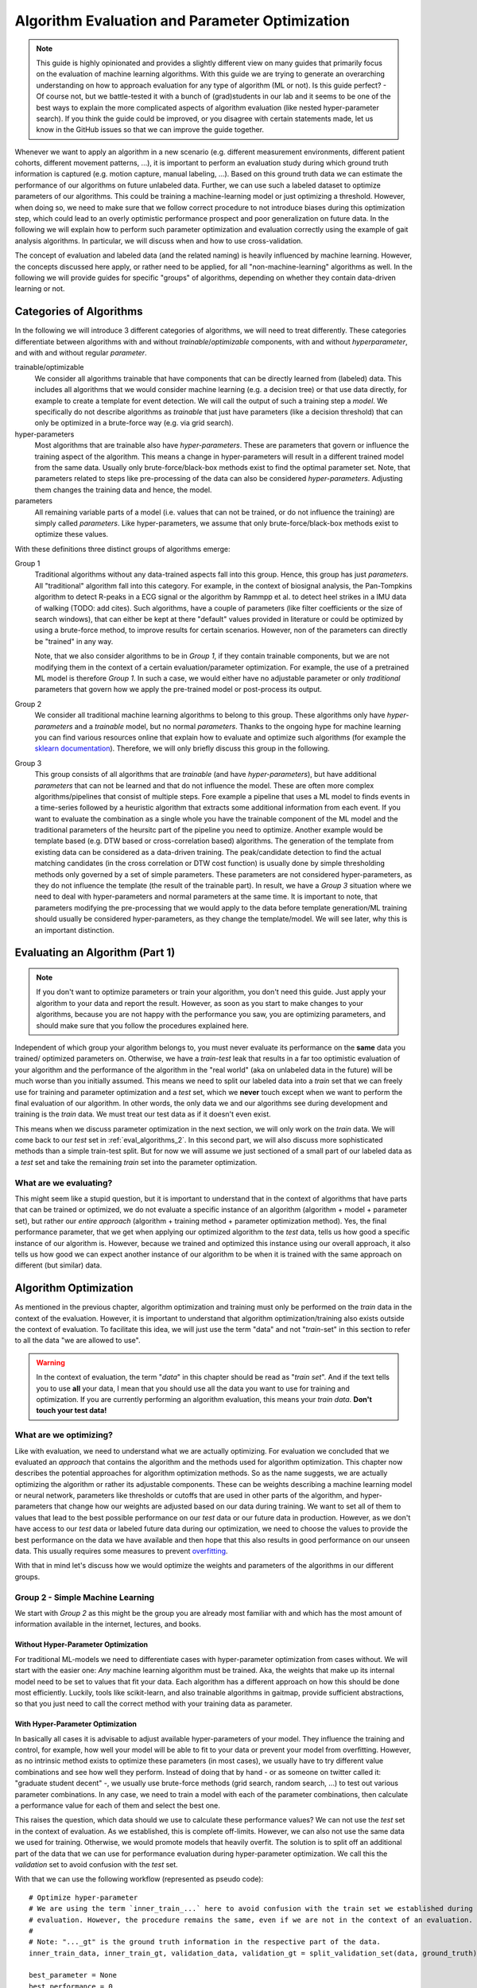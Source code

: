 .. _algorithm_evaluation:

===============================================
Algorithm Evaluation and Parameter Optimization
===============================================

.. note:: This guide is highly opinionated and provides a slightly different view on many guides that primarily focus
          on the evaluation of machine learning algorithms.
          With this guide we are trying to generate an overarching understanding on how to approach evaluation
          for any type of algorithm (ML or not).
          Is this guide perfect? - Of course not, but we battle-tested it with a bunch of (grad)students in our lab and
          it seems to be one of the best ways to explain the more complicated aspects of algorithm evaluation (like
          nested hyper-parameter search). If you think the guide could be improved, or you disagree with certain
          statements made, let us know in the GitHub issues so that we can improve the guide together.

Whenever we want to apply an algorithm in a new scenario (e.g. different measurement environments, different patient
cohorts, different movement patterns, ...), it is important to perform an evaluation study during which ground truth
information is captured (e.g. motion capture, manual labeling, ...).
Based on this ground truth data we can estimate the performance of our algorithms on future unlabeled data.
Further, we can use such a labeled dataset to optimize parameters of our algorithms.
This could be training a machine-learning model or just optimizing a threshold.
However, when doing so, we need to make sure that we follow correct procedure to not introduce biases during this
optimization step, which could lead to an overly optimistic performance prospect and poor generalization on future data.
In the following we will explain how to perform such parameter optimization and evaluation correctly using the example
of gait analysis algorithms.
In particular, we will discuss when and how to use cross-validation.

The concept of evaluation and labeled data (and the related naming) is heavily influenced by machine learning.
However, the concepts discussed here apply, or rather need to be applied, for all "non-machine-learning" algorithms
as well.
In the following we will provide guides for specific "groups" of algorithms, depending on whether they contain
data-driven learning or not.

Categories of Algorithms
========================

In the following we will introduce 3 different categories of algorithms, we will need to treat differently.
These categories differentiate between algorithms with and without *trainable*/*optimizable* components, with and
without *hyperparameter*, and with and without regular *parameter*.

trainable/optimizable
    We consider all algorithms trainable that have components that can be directly learned from (labeled) data.
    This includes all algorithms that we would consider machine learning (e.g. a decision tree) or that use data
    directly, for example to create a template for event detection.
    We will call the output of such a training step a *model*.
    We specifically do not describe algorithms as *trainable* that just have parameters (like a decision threshold) that
    can only be optimized in a brute-force way (e.g. via grid search).
hyper-parameters
    Most algorithms that are trainable also have *hyper-parameters*.
    These are parameters that govern or influence the training aspect of the algorithm.
    This means a change in hyper-parameters will result in a different trained model from the same data.
    Usually only brute-force/black-box methods exist to find the optimal parameter set.
    Note, that parameters related to steps like pre-processing of the data can also be considered *hyper-parameters*.
    Adjusting them changes the training data and hence, the model.
parameters
    All remaining variable parts of a model (i.e. values that can not be trained, or do not influence the training) are
    simply called *parameters*.
    Like hyper-parameters, we assume that only brute-force/black-box methods exist to optimize these values.

With these definitions three distinct groups of algorithms emerge:

Group 1
    Traditional algorithms without any data-trained aspects fall into this group.
    Hence, this group has just *parameters*.
    All "traditional" algorithm fall into this category.
    For example, in the context of biosignal analysis, the Pan-Tompkins algorithm to detect R-peaks in a ECG signal or
    the algorithm by Rammpp et al. to detect heel strikes in a IMU data of walking (TODO: add cites).
    Such algorithms, have a couple of parameters (like filter coefficients or the size of search windows), that can
    either be kept at there "default" values provided in literature or could be optimized by using a brute-force method,
    to improve results for certain scenarios.
    However, non of the parameters can directly be "trained" in any way.

    Note, that we also consider algorithms to be in *Group 1*, if they contain trainable components, but we are not
    modifying them in the context of a certain evaluation/parameter optimization.
    For example, the use of a pretrained ML model is therefore *Group 1*.
    In such a case, we would either have no adjustable parameter or only *traditional* parameters that govern how we
    apply the pre-trained model or post-process its output.
Group 2
    We consider all traditional machine learning algorithms to belong to this group.
    These algorithms only have *hyper-parameters* and a *trainable* model, but no normal *parameters*.
    Thanks to the ongoing hype for machine learning you can find various resources online that explain how to evaluate
    and optimize such algorithms (for example the
    `sklearn documentation <https://scikit-learn.org/stable/model_selection.html>`__).
    Therefore, we will only briefly discuss this group in the following.
Group 3
    This group consists of all algorithms that are *trainable* (and have *hyper-parameters*), but have additional
    *parameters* that can not be learned and that do not influence the model.
    These are often more complex algorithms/pipelines that consist of multiple steps.
    Fore example a pipeline that uses a ML model to finds events in a time-series followed by a heuristic algorithm that
    extracts some additional information from each event.
    If you want to evaluate the combination as a single whole you have the trainable component of the ML model and the
    traditional parameters of the heursitc part of the pipeline you need to optimize.
    Another example would be template based (e.g. DTW based or cross-correlation based) algorithms.
    The generation of the template from existing data can be considered as a data-driven training.
    The peak/candidate detection to find the actual matching candidates (in the cross correlation or DTW cost function)
    is usually done by simple thresholding methods only governed by a set of simple parameters.
    These parameters are not considered hyper-parameters, as they do not influence the template (the result of the
    trainable part).
    In result, we have a *Group 3* situation where we need to deal with hyper-parameters and normal parameters at the
    same time.
    It is important to note, that parameters modifying the pre-processing that we would apply to the data before
    template generation/ML training should usually be considered hyper-parameters, as they change the template/model.
    We will see later, why this is an important distinction.


Evaluating an Algorithm (Part 1)
================================

.. note::
    If you don't want to optimize parameters or train your algorithm, you don't need this guide.
    Just apply your algorithm to your data and report the result.
    However, as soon as you start to make changes to your algorithms, because you are not happy with the performance you
    saw, you are optimizing parameters, and should make sure that you follow the procedures explained here.

Independent of which group your algorithm belongs to, you must never evaluate its performance on the **same** data you trained/
optimized parameters on.
Otherwise, we have a *train-test* leak that results in a far too optimistic evaluation of your algorithm and the
performance of the algorithm in the "real world" (aka on unlabeled data in the future) will be much worse than you
initially assumed.
This means we need to split our labeled data into a *train* set that we can freely use for training and parameter
optimization and a *test* set, which we **never** touch except when we want to perform the final evaluation of our
algorithm.
In other words, the only data we and our algorithms see during development and training is the *train* data.
We must treat our test data as if it doesn't even exist.

This means when we discuss parameter optimization in the next section, we will only work on the *train* data.
We will come back to our *test* set in :ref:`eval_algorithms_2`.
In this second part, we will also discuss more sophisticated methods than a simple train-test split.
But for now we will assume we just sectioned of a small part of our labeled data as a *test* set and take the remaining
*train* set into the parameter optimization.

What are we evaluating?
-----------------------
This might seem like a stupid question, but it is important to understand that in the context of algorithms that have
parts that can be trained or optimized, we do not evaluate a specific instance of an algorithm (algorithm + model +
parameter set), but rather our *entire approach* (algorithm + training method + parameter optimization method).
Yes, the final performance parameter, that we get when applying our optimized algorithm to the *test* data, tells us how
good a specific instance of our algorithm is.
However, because we trained and optimized this instance using our overall approach, it also tells us how good we can
expect another instance of our algorithm to be when it is trained with the same approach on different (but similar)
data.


Algorithm Optimization
======================

As mentioned in the previous chapter, algorithm optimization and training must only be performed on the *train* data in
the context of the evaluation.
However, it is important to understand that algorithm optimization/training also exists outside the context of
evaluation.
To facilitate this idea, we will just use the term "data" and not "*train*-set" in this section to refer to all the data
"we are allowed to use".

.. warning::
    In the context of evaluation, the term "*data*" in this chapter should be read as "*train set*".
    And if the text tells you to use **all** your data, I mean that you should use all the data you want to use for
    training and optimization.
    If you are currently performing an algorithm evaluation, this means your *train data*.
    **Don't touch your test data!**

What are we optimizing?
-----------------------
Like with evaluation, we need to understand what we are actually optimizing.
For evaluation we concluded that we evaluated an *approach* that contains the algorithm and the methods used for
algorithm optimization.
This chapter now describes the potential approaches for algorithm optimization methods.
So as the name suggests, we are actually optimizing the algorithm or rather its adjustable components.
These can be weights describing a machine learning model or neural network, parameters like thresholds or cutoffs that
are used in other parts of the algorithm, and hyper-parameters that change how our weights are adjusted based on our
data during training.
We want to set all of them to values that lead to the best possible performance on our *test* data or our future data
in production.
However, as we don't have access to our *test* data or labeled future data during our optimization, we need to choose
the values to provide the best performance on the data we have available and then hope that this also results in good
performance on our unseen data.
This usually requires some measures to prevent
`overfitting <https://scikit-learn.org/stable/auto_examples/model_selection/plot_underfitting_overfitting.html?highlight=overfitting>`__.

With that in mind let's discuss how we would optimize the weights and parameters of the algorithms in our different
groups.

Group 2 - Simple Machine Learning
-----------------------------------

We start with *Group 2* as this might be the group you are already most familiar with and which has the most amount of
information available in the internet, lectures, and books.

Without Hyper-Parameter Optimization
^^^^^^^^^^^^^^^^^^^^^^^^^^^^^^^^^^^^
For traditional ML-models we need to differentiate cases with hyper-parameter optimization from cases without.
We will start with the easier one:
*Any* machine learning algorithm must be trained.
Aka, the weights that make up its internal model need to be set to values that fit your data.
Each algorithm has a different approach on how this should be done most efficiently.
Luckily, tools like scikit-learn, and also trainable algorithms in gaitmap, provide sufficient abstractions, so that
you just need to call the correct method with your training data as parameter.

With Hyper-Parameter Optimization
^^^^^^^^^^^^^^^^^^^^^^^^^^^^^^^^^
In basically all cases it is advisable to adjust available hyper-parameters of your model.
They influence the training and control, for example, how well your model will be able to fit to your data or prevent
your model from overfitting.
However, as no intrinsic method exists to optimize these parameters (in most cases), we usually have to try different
value combinations and see how well they perform.
Instead of doing that by hand - or as someone on twitter called it: "graduate student decent" -, we usually use
brute-force methods (grid search, random search, ...) to test out various parameter combinations.
In any case, we need to train a model with each of the parameter combinations, then calculate a performance value for
each of them and select the best one.

This raises the question, which data should we use to calculate these performance values?
We can not use the *test* set in the context of evaluation.
As we established, this is complete off-limits.
However, we can also not use the same data we used for training.
Otherwise, we would promote models that heavily overfit.
The solution is to split off an additional part of the data that we can use for performance evaluation during
hyper-parameter optimization.
We call this the *validation* set to avoid confusion with the *test* set.

With that we can use the following workflow (represented as pseudo code): ::

    # Optimize hyper-parameter
    # We are using the term `inner_train_...` here to avoid confusion with the train set we established during
    # evaluation. However, the procedure remains the same, even if we are not in the context of an evaluation.
    #
    # Note: "..._gt" is the ground truth information in the respective part of the data.
    inner_train_data, inner_train_gt, validation_data, validation_gt = split_validation_set(data, ground_truth)

    best_parameter = None
    best_performance = 0

    for parameter in parameter_space:
        model = algorithm(parameter).train(inner_train_data, inner_train_gt)
        performance = evaluate(model.predict(validation_data), validation_gt)
        if performance > best_performance:
            best_parameter = parameter
            best_performance = performance

    # Retrain model with best parameters on all data
    final_model = algorithm(best_parameter).train(data, ground_truth)


Note, that after we optimized the hyper-parameters, we didn't just take the best available model, but just the best
hyper-parameters and then retrained the model on all the data we had available during optimization (aka all *train* data
if we perform a evaluation).
This ensures that our model can make use of as much data as possible.

This is actually a critical point.
In many situations, we don't have sufficient data available to create a *validation* set without risking that our
hyper-parameter optimization will heavily depend on which data ends up in the *validation* set.
As this split is usually performed randomly, we do not want to take the chance that our entire model fails, because of a
bad random split.
The solution for that (and actually the recommended way in general) is to use a
`cross-validation <https://scikit-learn.org/stable/modules/cross_validation.html>`__.
This allows us to use all (*train*) data during the hyper parameter optimization by creating multiple validation splits
and averaging over all of them.::

    # Optimize hyper-parameter
    best_parameter = None
    best_performance = 0

    for parameter in parameter_space:
        performance_over_folds = []
        for fold in range(n_cv_folds):
            inner_train_data, inner_train_gt, validation_data, validation_gt = get_cv_fold(data, ground_truth, fold)
            model = algorithm(parameter).train(inner_train_data, inner_train_gt)
            performance = evaluate(model.predict(validation_data), validation_gt)
            performance_over_folds.append(performance)

        mean_performance_over_folds = mean(performance_over_folds)
        if  mean_performance_over_folds > best_performance:
            best_parameter = parameter
            best_performance = mean_performance_over_folds


    # Retrain model with best parameters on all data
    final_model = algorithm(best_parameter).train(data, ground_truth)

Note, that we perform the exact same series of data-splits for each parameter combination and then calculate the
**average** performance over all folds for each parameter combination.
The combination with the best average performance can then be used to retrain our model.

.. note::
    When using Grid Search, we need to pick a metric we use for evaluation.
    This depends on your very specific application.
    But typical candidates are "accuracy", "F1-score", or the "Youden-index".
    We can also calculate a combination of multiple values, but we need to have a way to decide on the best overall
    result.

For further explanation and ways to implement that easily, see the
`sklearn guide <https://scikit-learn.org/stable/modules/grid_search.html>`__

Group 1 - Simple Algorithms
---------------------------

Algorithms that don't have any components that would be considered *trainable* require brute-force methods for
optimization.
This means we just try out all the different parameter combinations we want to have and pick the best one.
However, the same question as before arises: Which data should I use to get these performance parameters?

The (maybe surprising) answer is: All my data! We do not need to provide a separate validation set, if we do not have
a training step.

Let's understand why with two explanation approaches:

Let's look at our brute-force method as a black-box that provides an optimal set of parameters given some "training"
data.
If we now simply replace the word "parameters" with "weights" we actually described the concept of a machine
learning algorithm.
A poor one - yes.
But this means we can actually treat our simple algorithm analogous to a machine learning algorithm without
hyper-parameters.
And as we learned in the previous section for such algorithms, we (simply) try to minimize the loss on all available
data and hope that the solution generalizes well to unseen data.

A different way to understand, why we shouldn't use a validation set to perform a brute force optimization of a simple
algorithms, is to just try it and see what happens:
So let's consider the pseudo code for the simple validation split introduced above.
Because we don't have a train step, we directly `call` predict on the algorithm with the given parameter set.
Effectively, we just ignored the inner training set entirely.
This means, splitting off a *validation* set, is equivalent to simply throwing away data.
If we would perform a cross-validation, we wouldn't throw away any data, but in each fold, we would again ignore the
training data.
This means that the cross-validation would be equivalent to performing the grid search on batches of the data and
averaging at the end.
In case of a leave-one-out cross-validation (only a single sample/subject is in the train set each fold) this would lead
to the exact same result as a Grid Search on all of our data and otherwise the result would be slightly different
(because the mean of batch-means is not equal to the mean over all data), but not better in any way.

So, no validation set it is! And we can just perform a simple grid search: ::

    # Optimize parameters
    best_parameter = None
    best_performance = 0

    for parameter in parameter_space:
        performance = evaluate(algorithm(parameter).predict(data), ground_truth)
        if performance > best_performance:
            best_parameter = parameter
            best_performance = performance

    final_algorithm = algorithm(best_parameter)

But doesn't that lead to over-fitting? Maybe...
But, with a brute-force approach we can not do anything about it as we have no ways to optimize hyper-parameters or
apply regularisation to conquer over-fitting, like we could for *Group 2* algorithms.
The only thing we can do is to evaluate our approach thoroughly and see if the results are sufficient for our
application.

Group 3 - The Hybrid
--------------------
The remaining group describes complicated algorithms that are basically hybrids that have both trainable components and
parameters that do not effect training, but the final performance.
These systems can further have hyper-parameters.
However, we will see that this does not change our approach to parameter optimization.
But to build an understanding of the approach, let's start with an algorithm for which we do not want to optimize
hyper-parameters.

Without Hyper-Parameter Optimization (only Parameter Optimization)
^^^^^^^^^^^^^^^^^^^^^^^^^^^^^^^^^^^^^^^^^^^^^^^^^^^^^^^^^^^^^^^^^^
There are (or at least there were for me) two approaches that seem plausible at first glance:
First, we could consider the parameter optimization as part of the training.
This means, in the train step of our algorithm, we first train the actual model component and then, using the predicted
outcome on the same data, we use a simple grid search to optimize the remaining parameters.
The second approach would be to ignore that our parameters do not effect training and treat them identical to
hyper-parameters.
This means, we would apply the same strategies we applied to trainable algorithms with hyper-parameter optimization.

Let's analyze these approaches:
In the first case, it seems plausible that we can separate the training of the model component and the optimization of
remaining parameters.
The model is fix and we can not accidentally make the model more prone to over- or underfit by selecting parameters.
However, in this approach we might overfit the parameter optimization.
Consider the following example:
We want to use a template matching method to find matches in a time series (e.g. for `stride segmentation <https://www.mdpi.com/1424-8220/15/3/6419/htm>`_)
Hence, we first "train" a new template based on our data and matches provided by a ground truth.
Then we want to optimize the concrete detection of matches by optimizing the similarity threshold at which we consider
something a match.

In the first approach, we would create our template and then try out different similarity threshold on the same data we
already trained the template on.
Likely, the match between the template and the data will be pretty good, and hence, the required matching threshold
will likely be small.
In result our optimization selects a relatively small threshold.
However, on our real data (or *test* data) the template matches less well.
Therefore, a higher threshold would be required to find all strides.
Aka, our selected algorithm parameters could not generalize well to unseen data, because we overfitted the threshold
optimization.
This means, the first approach is not suitable, unless we are sure that our model will perform equally well on the
*train* and the *test* data.

However, the second approach appears to be working.
If we treat normal parameters as hyper-parameters and take out a separate *validation* set, we will train our template
on the inner-train set and then test different values of the similarity threshold on the *validation* set.
This way, we perform the parameter optimization based on the model output on unseen data, which should resemble
real-world performance.

We could actually reuse the pseudo code shown above (for both the *validation* set and the cross-validation version),
however, this would result in multiple useless calls to `train` method of our algorithm.
As our parameters do not effect the training, it is sufficient to call `train` only once per CV fold and then only
perform the grid search on the *validation* data.
A elegant solution to this, could be to cache the calls to `train` internally in the model to avoid repeated
calculations.
To gain further performance, the part of the `predict` method that just belongs to the model could also be cached.

With Hyper-Parameter Optimization
^^^^^^^^^^^^^^^^^^^^^^^^^^^^^^^^^^^^
If we now reintroduce hyper-parameter, we can stick to the same approach.
However, we have to repeat the training for all hyper-parameter combinations.
All combinations of the regular parameters can then again be tested based on a cached model.

Group 3 is kind of strange ...
^^^^^^^^^^^^^^^^^^^^^^^^^^^^^^
When reading this, you might ask yourselves, which algorithms (besides template matching), could actually be considered
*Group 3*.
The special requirement is that it needs to be possible to train the trainable components of the algorithm, even though
we only have ground truth available for the final output.
But there are a couple of algorithms that fulfil this requirement!
In general, all algorithms where the *trainable* part of the algorithm doesn't get us all the way, and post processing
steps are required to calculate the final output, can be considered *Group 3*.
For example, this could be stride detection algorithms that only provide stride candidates that then are selected based
on further criteria.
If these criteria have adjustable parameters, we have a *Group3* situation..
This could be machine learning algorithms for trajectory estimation that need smoothing of the final output.
In both cases, we can train just the machine learning part on the provided training data.
But we never expect the algorithm to perfectly reproduce that ideal output.
Hence, post processing steps are required that can for various reasons not directly be implemented in the model itself.

But, in the grand scheme of things, it is right to say that few algorithms fall in into *Group 3*, as many do not
fulfill the requirement stated above.
For most complicated and chained algorithms, we need to produce ground truth for the intermediate outputs so that parts
of the algorithm can be trained/optimized independently.
But even in these cases, we should follow the optimization concept outlined above.
If we first train our model based on the intermediate ground truth and then optimize the parameters of the remaining
steps independently, but on the same data pool, we still risk over-fitting these parameters as explained above.
Simply, we expect the output of our model to be better on our training data than on unseen data.
This means we optimize our remaining parameters based on this “best case” output (btw. the same would be true if we
use the intermediate ground truth as input for the parameter optimization).
Depending on the exact model and algorithm, this might not generalize well to unseen data, where the output of the model
component is less ideal.
Therefore, it would be safer to tune these parameters based on the prediction on unseen data, as shown above in the
cross-validation approach.

.. _eval_algorithms_2:

Evaluating an Algorithm (Part 2)
================================

Now that we have learned about optimization and training of the algorithm we can get back to evaluating our algorithms
and optimization approaches.
Our general approach we introduced so far is as follows:

1. Split the data into train and test data
2. Perform parameter optimization and algorithm training on the *train* data
3. Apply the optimized algorithm instance to the *test* data and calculate performance parameters.

Note that this is a **general** approach and Step 2 can be substituted with any of the optimization approaches we
learned about above.

In general this way of evaluating is totally fine, but, like with the *validation* set before, if we do not have enough
data, our reported performance might depend on the random split we performed in step 1.
In return, our approach could actually be better or worse on real world data.
Therefore, to get a more robust (but in general slightly pessimistic) performance estimate, we can repeat the evaluation
multiple times with different train-test splits.
Aka, we perform a cross-validation.
This simply means, we repeat our evaluation workflow in a loop while changing out the train and test split in step 1
in each iteration.
As final performance we will report the mean over all cross-validation folds.

.. note::
    When using a cross-validation to evaluate a trainable algorithm with additional (hyper-)parameters, we basically
    perform a cross-validation within a cross-validation.
    This is often called a *nested cross-validation*.
    I think, this is a bad term to describe the process.
    It makes it seem that we "apply" a nested cross-validation to an algorithm.
    But, what we are actually doing is "Using a cross-validation to evaluate an algorithmic approach that uses cross
    validation for (hyper-)parameter tuning".
    Explaining it that way, it is clearer that one cross-validation is an integral part of our approach (even outside
    the concept of evaluation) and the other one is added to perform the evaluation.

Group 1 Caching
---------------
To aid understanding the similarities between the algorithm types, we described the Grid Search for *Group 1* equivalent
to training a *Group 2* algorithm.
However, if we break open that black-box abstraction we can increase the cross-validation performance for *Group 1*
algorithms quite dramatically.

Where training *Group 2* and *Group 3* algorithms requires complicated interplay of all the provided training data,
the grid search to optimize a *Group 1* algorithm only involves calculating the performance for each training sample
(e.g. one gait test or one patient) and then averaging the performance to get the estimate for each parameter
combination.

If we perform the training multiple times during cross-validation, we have a large overlap between the trainings data of
the folds.
This means we need to calculate the performance for the same trainings sample over and over again.
Therefore, it can be very helpful to cache the output of the prediction step.
This basically speeds up a k-fold cross validation by a factor of k-1.

Alternatively to caching, you could also precalculate the performance of each sample in your dataset for all parameter
combinations you want to test.
Then you simply average over different parts of the calculated results in the different cross-validation folds.

.. _putting_everything_together:

Putting everything together
===========================

In real life applications, evaluating the performance of an algorithmic approach is not where things end.
Usually, our overarching goal is to create an algorithms instance (a "production model") that can be used on future
unseen (and unlabeled) data to serve our application.
Evaluation is there to tell us if our approach will be good enough for the application we want to accomplish in the
real world.

But how do we generate this final algorithms instance?
Remember, that our evaluation actually evaluates our **approach** and not an individual algorithm instance.
This means we can confidently use our approach to optimize and train an algorithm instance on **all** labeled
data we have (train and test data), **without** performing any final evaluation.
This seems a little bit risky, but if our prior evaluation was thorough, we can expect our final algorithmic instance
to be at least as good as what we saw during the evaluation process.

Before we go through the final workflow to do that, let's step back for a second and answer the question, why we would
want to do that.
During the evaluation we already created multiple algorithmic instances (one per cross-validation fold) that ideally
were already very capable.
Why shouldn't we use one of these models in production?
The issue with each of these models is that it was trained only on a portion of all available labeled data we have,
as we needed to hold back some data for testing in each fold.
In general, we assume that more data for training/optimization will always lead to better performance.
This means, we would expect each of the algorithmic instances we created during cross-validation to generalize a little
bit worse on unseen data than an algorithmic instance that was created with all the labeled data we have available.
Because of this, it is usually better to create your final model by repeating your training and optimization on your
**entire** dataset, even though you can not provide any performance parameters for this final model.

So with all of that in mind, our full workflow (from idea to production model) would look like that:

1. Do some experimenting with data and the algorithm to get a better understanding on potential pitfalls and narrow down
   parameter ranges for potential brute-force optimization.
   In an ideal world, you would do that *after* you put some data away, which could serve as some sort of "ultimate"
   test set, which would even be free from human biases.
   But, in reality this is rarely done...
   To learn more about this dilemma of biasing yourself and consequently over-fitting the hyper-parameters see for
   example `this paper <https://www.sciencedirect.com/science/article/abs/pii/S0149763420305868>`__.
   The authors suggest the term "over-hyping" to refer to any issues related to hyper-parameter over-fitting.
2. Evaluate your approach using cross-validation.
   In each fold you run your *entire* approach including your chosen method for parameter optimization and/or training.
3. Take the average performance result from your cross-validation and decide if the results are good enough for your
   application.
   If yes, continue with Step 4.
   If not, go back to the drawing board.
   Again: in an ideal world, you should not reuse your dataset, as you now have seen the performance results on the test
   sets.
   If you then start to change/optimize your approach based on this knowledge you risk "over-fitting" because of your
   human bias.
   But again, this is often unrealistic in the real world, but you should keep that in mind and take steps to reduce
   bias when applicable.
   Further, all work that requires multiple iterations of an approach should be considered explorative and findings (in
   particular generalization errors) should ideally be confirmed by more focused studies in the future.
4. Create a production model by taking **all** your available labeled data.
   Use the production model for all future unlabeled data.
   In the real world, it is usually advisable to check if future data points are still "in-distribution" (e.g. from
   the same patient population, measured in the same context, ...).
   If they are not, you would need to obtain labeled data for the new use case and run through the evaluation again and
   potentially adapt your production model.
   Further, it is common to update your production model once further labeled data becomes available.
   This makes sure that your production model always performs as good as possible.
   It is also common practice to define certain benchmark datasets that can be used to track your changes in performance
   over multiple iterations of your approach or your production model.
   In the first case you would perform the entire described evaluation process on these benchmark datasets.
   In the latter case, the benchmark dataset is used as "ultimate" test set that is excluded from training, even in the
   production model.
   This becomes feasible if you have a lot of data and tracking your performance in production is important.

Summary Table
=============

.. warning:: Read the entire guide before using this table!

Here is a quick summary of how to implement the full approach for each of our algorithm Groups:

Group 1
    Optimization
        - Grid Search
    Evaluation
        - cross-validation were you perform a grid search in each fold and select an optimal parameter set per fold.
          **This is different from `GridSearchCV` in `sklearn`!**.
          Note, that the results for each individual train sample can be cached so that you effectively only have to
          calculate a "single fold"
Group 2 (without hyper-parameters)
    Optimization
        - Algorithm specific training
    Evaluation
        - cross-validation were you apply the algorithm specific training to each fold of train data.
Group 2 (with hyper-parameters)
    Optimization
        - Grid Search with an embedded cross-validation for hyper-parameter optimization.
          You obtain one performance value per parameter combination and fold.
          Pick the parameter combination that has the best *average* performance over all folds.
          Other metrics to pick the best value might be used as well.
          **This is `GridSearchCV` in `sklearn`**.
        - Take the best parameter combination and retrain on all the optimization data with the algorithm specific
          training method.
    Evaluation
        - cross-validation, where you perform the entire optimization and retrain step per fold.
Group 3
    Optimization
        - Identical to Group 2, but with optional caching to speed up the process.
    Evaluation
        - Identical to Group 2

For all of these approaches you can retrain/reoptimize on all of your data to generate your production model.

A note on ...
=============

... brute-force methods
-----------------------
In this guide we used brute-force methods basically synonymously with Grid Search.
This is not entirely correct.
There exist multiple approaches to "just trying out multiple parameter combinations".
There are random search methods, adaptive grid search methods, and methods like Bayes Optimization, that can be much
faster and provide better results than naive Grid Search in certain cases.
Often, such methods are suitable substitutes to Grid Search and can be used in the same way.

Further, we sometimes just say that parameters can only be optimized by brute-force methods, because we are lazy and do
not want to do the math.
If you want the best results for one of your parameters (in particular in the *Group 1* methods), think about if it is
possible to calculate a gradient over your entire algorithm.
Basically, can you find a mathematical formulation for the question "How does my performance parameter change if I
make a small change to my parameter?".
If this appears feasible, you can use gradient-based optimization methods to find the optimal parameter values.
Tools that can automatically calculate gradients over complicated functions (like
`jax <https://github.com/google/jax>`__) can help with that.

Even further, there is an entire field of research on black-box optimization of arbitrary systems.
Such approaches try to estimate gradients in the (hyper-)parameter plane and allow for gradient based optimization,
even when no gradient can be calculated mathematically.


... cross-validation
--------------------
In this guide we used cross-validation whenever we performed an evaluation multiple times, because we feared that a
single *train*-*validation/test* split might be too unstable.
However, we did that in two very different scenarios with two different purposes:

First, we learned to use cross-validation during parameter optimization.
In this use-case, cross-validation actively prevents over-fitting of **hyper-parameters** (not the actual model btw.).
By performing the hyper-parameter search on multiple validation-test splits, we ensure that our hyper-parameter set
would work well on multiple random subsets and not overfit to the validation data of a single split.

The other context in which we learned about cross-validation is evaluation.
In this scenario cross-validation can give us a slightly pessimistic generalisation performance.
Note, that it does **not actively prevent** over-fitting, as we must not modify our model based on the outcome of the
evaluation.
However, the evaluation can provide us insights in how well our approach will generalize.

To summarize: In the first use-case cross-validation is actually a way to improve our model.
It is just a "trick" we can use to prevent over-fitting of the hyper-parameters ("overhyping").
If we are confident that our model would work without it, we could just stick to a single validation-test split.
This would just be another approach to model training - maybe not optimal - but still correct.
This might be something you want to do, if training is extremely expensive (= high computation time).

If we use cross-validation for evaluation, it is used to give us an estimate of the actual real world performance.
A single train-test split will often not represent this performance well (unless our dataset is really large).
This means, not performing a cross-validation for evaluation could actually be considered a methodological error
and you should be highly skeptical of performance results produced on a single train-test split.

The other important thing to note about cross-validation is that different types of cross-validation exist and that
there are other algorithms that could fulfill the same function as cross-validation.
Depending on your data and your application, other methods (like repeated random splits) might be
better than simple cross-validation.
Such methods can be used equivalently to cross-validation in the context of this guide.

... computation time
--------------------
Using cross-validation and grid search requires our algorithms to be trained over and over again (sometimes even on the
same data).
This is expensive and can take a loooooooong time.
The reality is that real-life constraints on computational power sometimes prevent us to follow all the "ideal world"
guidelines.
In particular in the deep learning community where datasets are large and training times are long, cross-validation is
often substituted with a single train-test split and - instead of grid search - parameters are often optimized based on
experience.
While this might be less robust, or even might lead to accidental train-test leaks in the hyper-parameter selection due
to human biases, it is better than not being able to do an experiment at all.
This should absolutely not incentivize you to do the same, if you are annoyed by your computer needing to work for
5 min, but it should simply show you that this guide assumes an "ideal world", which you can not always expect.
